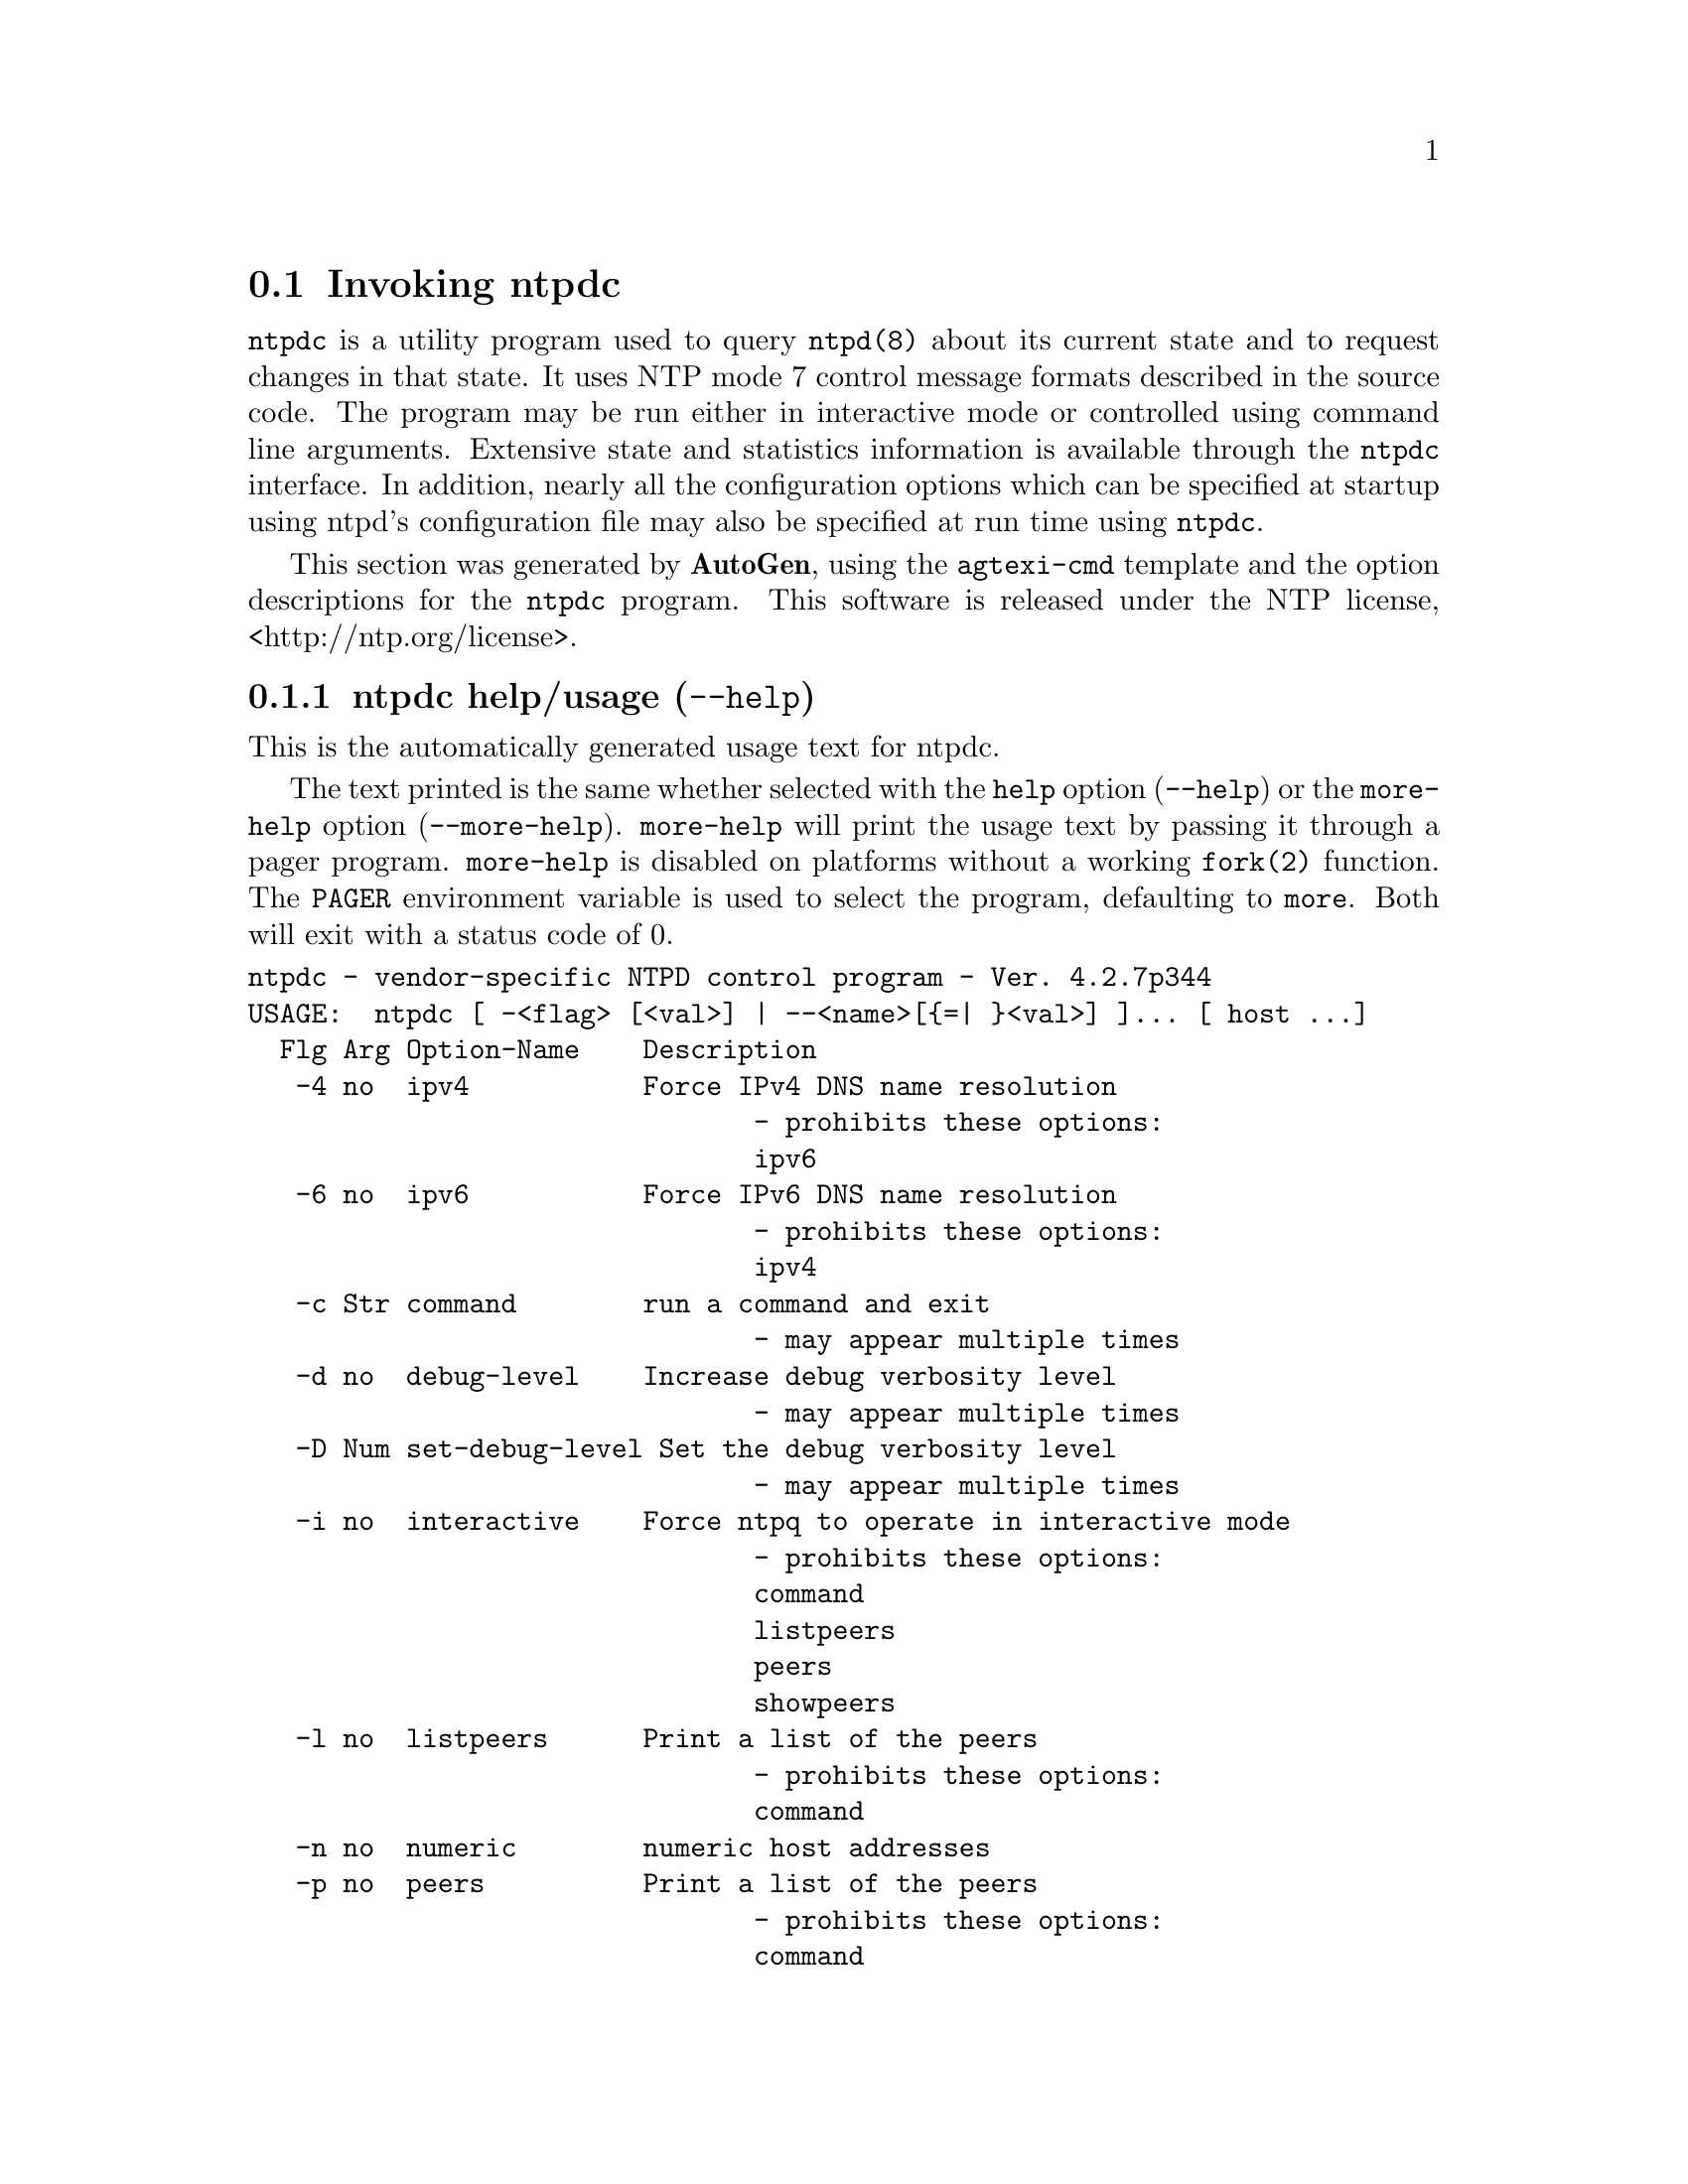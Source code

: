 @node ntpdc Invocation
@section Invoking ntpdc
@pindex ntpdc
@cindex vendor-specific NTPD control program
@ignore
# 
# EDIT THIS FILE WITH CAUTION  (invoke-ntpdc.texi)
# 
# It has been AutoGen-ed  January  3, 2013 at 01:09:56 PM by AutoGen 5.17.1pre11
# From the definitions    ntpdc-opts.def
# and the template file   agtexi-cmd.tpl
@end ignore



@code{ntpdc}
is a utility program used to query
@code{ntpd(8)}
about its
current state and to request changes in that state.
It uses NTP mode 7 control message formats described in the source code.
The program may
be run either in interactive mode or controlled using command line
arguments.
Extensive state and statistics information is available
through the
@code{ntpdc}
interface.
In addition, nearly all the
configuration options which can be specified at startup using
ntpd's configuration file may also be specified at run time using
@code{ntpdc}.

This section was generated by @strong{AutoGen},
using the @code{agtexi-cmd} template and the option descriptions for the @code{ntpdc} program.
This software is released under the NTP license, <http://ntp.org/license>.

@menu
* ntpdc usage::                  ntpdc help/usage (@option{--help})
* ntpdc ipv4::                   ipv4 option (-4)
* ntpdc ipv6::                   ipv6 option (-6)
* ntpdc command::                command option (-c)
* ntpdc interactive::            interactive option (-i)
* ntpdc listpeers::              listpeers option (-l)
* ntpdc numeric::                numeric option (-n)
* ntpdc peers::                  peers option (-p)
* ntpdc showpeers::              showpeers option (-s)
* ntpdc config::                 presetting/configuring ntpdc
* ntpdc exit status::            exit status
* ntpdc Usage::                  Usage
* ntpdc See Also::               See Also
* ntpdc Authors::                Authors
* ntpdc Bugs::                   Bugs
@end menu

@node ntpdc usage
@subsection ntpdc help/usage (@option{--help})
@cindex ntpdc help

This is the automatically generated usage text for ntpdc.

The text printed is the same whether selected with the @code{help} option
(@option{--help}) or the @code{more-help} option (@option{--more-help}).  @code{more-help} will print
the usage text by passing it through a pager program.
@code{more-help} is disabled on platforms without a working
@code{fork(2)} function.  The @code{PAGER} environment variable is
used to select the program, defaulting to @file{more}.  Both will exit
with a status code of 0.

@exampleindent 0
@example
ntpdc - vendor-specific NTPD control program - Ver. 4.2.7p344
USAGE:  ntpdc [ -<flag> [<val>] | --<name>[@{=| @}<val>] ]... [ host ...]
  Flg Arg Option-Name    Description
   -4 no  ipv4           Force IPv4 DNS name resolution
                                - prohibits these options:
                                ipv6
   -6 no  ipv6           Force IPv6 DNS name resolution
                                - prohibits these options:
                                ipv4
   -c Str command        run a command and exit
                                - may appear multiple times
   -d no  debug-level    Increase debug verbosity level
                                - may appear multiple times
   -D Num set-debug-level Set the debug verbosity level
                                - may appear multiple times
   -i no  interactive    Force ntpq to operate in interactive mode
                                - prohibits these options:
                                command
                                listpeers
                                peers
                                showpeers
   -l no  listpeers      Print a list of the peers
                                - prohibits these options:
                                command
   -n no  numeric        numeric host addresses
   -p no  peers          Print a list of the peers
                                - prohibits these options:
                                command
   -s no  showpeers      Show a list of the peers
                                - prohibits these options:
                                command
      opt version        Output version information and exit
   -? no  help           Display extended usage information and exit
   -! no  more-help      Extended usage information passed thru pager
   -> opt save-opts      Save the option state to a config file
   -< Str load-opts      Load options from a config file
                                - disabled as --no-load-opts
                                - may appear multiple times

Options are specified by doubled hyphens and their name or by a single
hyphen and the flag character.



The following option preset mechanisms are supported:
 - reading file $HOME/.ntprc
 - reading file ./.ntprc
 - examining environment variables named NTPDC_*

please send bug reports to:  http://bugs.ntp.org, bugs@@ntp.org
@end example
@exampleindent 4

@node ntpdc ipv4
@subsection ipv4 option (-4)
@cindex ntpdc-ipv4

This is the ``force ipv4 dns name resolution'' option.

@noindent
This option has some usage constraints.  It:
@itemize @bullet
@item
must not appear in combination with any of the following options:
ipv6.
@end itemize

Force DNS resolution of following host names on the command line
to the IPv4 namespace.
@node ntpdc ipv6
@subsection ipv6 option (-6)
@cindex ntpdc-ipv6

This is the ``force ipv6 dns name resolution'' option.

@noindent
This option has some usage constraints.  It:
@itemize @bullet
@item
must not appear in combination with any of the following options:
ipv4.
@end itemize

Force DNS resolution of following host names on the command line
to the IPv6 namespace.
@node ntpdc command
@subsection command option (-c)
@cindex ntpdc-command

This is the ``run a command and exit'' option.
This option takes an argument string @file{cmd}.

@noindent
This option has some usage constraints.  It:
@itemize @bullet
@item
may appear an unlimited number of times.
@end itemize

The following argument is interpreted as an interactive format command
and is added to the list of commands to be executed on the specified
host(s).
@node ntpdc interactive
@subsection interactive option (-i)
@cindex ntpdc-interactive

This is the ``force ntpq to operate in interactive mode'' option.

@noindent
This option has some usage constraints.  It:
@itemize @bullet
@item
must not appear in combination with any of the following options:
command, listpeers, peers, showpeers.
@end itemize

Force ntpq to operate in interactive mode.  Prompts will be written
to the standard output and commands read from the standard input.
@node ntpdc listpeers
@subsection listpeers option (-l)
@cindex ntpdc-listpeers

This is the ``print a list of the peers'' option.

@noindent
This option has some usage constraints.  It:
@itemize @bullet
@item
must not appear in combination with any of the following options:
command.
@end itemize

Print a list of the peers known to the server as well as a summary of
their state. This is equivalent to the 'listpeers' interactive command.
@node ntpdc numeric
@subsection numeric option (-n)
@cindex ntpdc-numeric

This is the ``numeric host addresses'' option.
Output all host addresses in dotted-quad numeric format rather than
converting to the canonical host names. 
@node ntpdc peers
@subsection peers option (-p)
@cindex ntpdc-peers

This is the ``print a list of the peers'' option.

@noindent
This option has some usage constraints.  It:
@itemize @bullet
@item
must not appear in combination with any of the following options:
command.
@end itemize

Print a list of the peers known to the server as well as a summary
of their state. This is equivalent to the 'peers' interactive command.
@node ntpdc showpeers
@subsection showpeers option (-s)
@cindex ntpdc-showpeers

This is the ``show a list of the peers'' option.

@noindent
This option has some usage constraints.  It:
@itemize @bullet
@item
must not appear in combination with any of the following options:
command.
@end itemize

Print a list of the peers known to the server as well as a summary
of their state. This is equivalent to the 'dmpeers' interactive command.


@node ntpdc config
@subsection presetting/configuring ntpdc

Any option that is not marked as @i{not presettable} may be preset by
loading values from configuration ("rc" or "ini") files, and values from environment variables named @code{NTPDC} and @code{NTPDC_<OPTION_NAME>}.  @code{<OPTION_NAME>} must be one of
the options listed above in upper case and segmented with underscores.
The @code{NTPDC} variable will be tokenized and parsed like
the command line.  The remaining variables are tested for existence and their
values are treated like option arguments.


@noindent
@code{libopts} will search in 2 places for configuration files:
@itemize @bullet
@item
$HOME
@item
$PWD
@end itemize
The environment variables @code{HOME}, and @code{PWD}
are expanded and replaced when @file{ntpdc} runs.
For any of these that are plain files, they are simply processed.
For any that are directories, then a file named @file{.ntprc} is searched for
within that directory and processed.


Configuration files may be in a wide variety of formats.
The basic format is an option name followed by a value (argument) on the
same line.  Values may be separated from the option name with a colon,
equal sign or simply white space.  Values may be continued across multiple
lines by escaping the newline with a backslash.

Multiple programs may also share the same initialization file.
Common options are collected at the top, followed by program specific
segments.  The segments are separated by lines like:
@example
[NTPDC]
@end example
@noindent
or by
@example
<?program ntpdc>
@end example
@noindent
Do not mix these styles within one configuration file.

Compound values and carefully constructed string values may also be
specified using XML syntax:
@example
<option-name>
   <sub-opt>...&lt;...&gt;...</sub-opt>
</option-name>
@end example
@noindent
yielding an @code{option-name.sub-opt} string value of
@example
"...<...>..."
@end example
@code{AutoOpts} does not track suboptions.  You simply note that it is a
hierarchicly valued option.  @code{AutoOpts} does provide a means for searching
the associated name/value pair list (see: optionFindValue).

The command line options relating to configuration and/or usage help are:

@subsubheading version (-)

Print the program version to standard out, optionally with licensing
information, then exit 0.  The optional argument specifies how much licensing
detail to provide.  The default is to print just the version.  The licensing infomation may be selected with an option argument.  Only the
first letter of the argument is examined:

@table @samp
@item version
Only print the version.  This is the default.
@item copyright
Name the copyright usage licensing terms.
@item verbose
Print the full copyright usage licensing terms.
@end table

@node ntpdc exit status
@subsection ntpdc exit status

One of the following exit values will be returned:
@table @samp
@item 0 (EXIT_SUCCESS)
Successful program execution.
@item 1 (EXIT_FAILURE)
The operation failed or the command syntax was not valid.
@item 66 (EX_NOINPUT)
A specified configuration file could not be loaded.
@item 70 (EX_SOFTWARE)
libopts had an internal operational error.  Please report
it to autogen-users@@lists.sourceforge.net.  Thank you.
@end table
@node ntpdc Usage
@subsection ntpdc Usage
If one or more request options are included on the command line
when
@code{ntpdc}
is executed, each of the requests will be sent
to the NTP servers running on each of the hosts given as command
line arguments, or on localhost by default.
If no request options
are given,
@code{ntpdc}
will attempt to read commands from the
standard input and execute these on the NTP server running on the
first host given on the command line, again defaulting to localhost
when no other host is specified.
The
@code{ntpdc}
utility will prompt for
commands if the standard input is a terminal device.

The
@code{ntpdc}
utility uses NTP mode 7 packets to communicate with the
NTP server, and hence can be used to query any compatible server on
the network which permits it.
Note that since NTP is a UDP protocol
this communication will be somewhat unreliable, especially over
large distances in terms of network topology.
The
@code{ntpdc}
utility makes
no attempt to retransmit requests, and will time requests out if
the remote host is not heard from within a suitable timeout
time.

The operation of
@code{ntpdc}
are specific to the particular
implementation of the
@code{ntpd(8)}
daemon and can be expected to
work only with this and maybe some previous versions of the daemon.
Requests from a remote
@code{ntpdc}
utility which affect the
state of the local server must be authenticated, which requires
both the remote program and local server share a common key and key
identifier.

Note that in contexts where a host name is expected, a
@code{-4}
qualifier preceding the host name forces DNS resolution to the IPv4 namespace,
while a
@code{-6}
qualifier forces DNS resolution to the IPv6 namespace.
Specifying a command line option other than
@code{-i}
or
@code{-n}
will cause the specified query (queries) to be sent to
the indicated host(s) immediately.
Otherwise,
@code{ntpdc}
will
attempt to read interactive format commands from the standard
input.
@node Interactive Commands
@section Interactive Commands


Interactive format commands consist of a keyword followed by zero
to four arguments.
Only enough characters of the full keyword to
uniquely identify the command need be typed.
The output of a
command is normally sent to the standard output, but optionally the
output of individual commands may be sent to a file by appending a
@quoteleft{}>,@quoteright{}
followed by a file name, to the command line.

A number of interactive format commands are executed entirely
within the
@code{ntpdc}
utility itself and do not result in NTP
mode 7 requests being sent to a server.
These are described
following.
@table @asis

@item @code{?} @kbd{command_keyword}
@item @code{help} @kbd{command_keyword}
A
@quoteleft{}@code{?}@quoteright{}
will print a list of all the command
keywords known to this incarnation of
@code{ntpdc}.
A
@quoteleft{}@code{?}@quoteright{}
followed by a command keyword will print function and usage
information about the command.
This command is probably a better
source of information about
@code{ntpq(8)}
than this manual
page.
@item @code{delay} @kbd{milliseconds}
Specify a time interval to be added to timestamps included in
requests which require authentication.
This is used to enable
(unreliable) server reconfiguration over long delay network paths
or between machines whose clocks are unsynchronized.
Actually the
server does not now require timestamps in authenticated requests,
so this command may be obsolete.
@item @code{host} @kbd{hostname}
Set the host to which future queries will be sent.
Hostname may
be either a host name or a numeric address.
@item @code{hostnames} [@code{yes} | @code{Cm} @code{no}]
If
@code{yes}
is specified, host names are printed in
information displays.
If
@code{no}
is specified, numeric
addresses are printed instead.
The default is
@code{yes},
unless
modified using the command line
@code{-n}
switch.
@item @code{keyid} @kbd{keyid}
This command allows the specification of a key number to be
used to authenticate configuration requests.
This must correspond
to a key number the server has been configured to use for this
purpose.
@item @code{quit}
Exit
@code{ntpdc}.
@item @code{passwd}
This command prompts you to type in a password (which will not
be echoed) which will be used to authenticate configuration
requests.
The password must correspond to the key configured for
use by the NTP server for this purpose if such requests are to be
successful.
@item @code{timeout} @kbd{milliseconds}
Specify a timeout period for responses to server queries.
The
default is about 8000 milliseconds.
Note that since
@code{ntpdc}
retries each query once after a timeout, the total waiting time for
a timeout will be twice the timeout value set.
@end table
@node Control Message Commands
@section Control Message Commands


Query commands result in NTP mode 7 packets containing requests for
information being sent to the server.
These are read-only commands
in that they make no modification of the server configuration
state.
@table @asis

@item @code{listpeers}
Obtains and prints a brief list of the peers for which the
server is maintaining state.
These should include all configured
peer associations as well as those peers whose stratum is such that
they are considered by the server to be possible future
synchronization candidates.
@item @code{peers}
Obtains a list of peers for which the server is maintaining
state, along with a summary of that state.
Summary information
includes the address of the remote peer, the local interface
address (0.0.0.0 if a local address has yet to be determined), the
stratum of the remote peer (a stratum of 16 indicates the remote
peer is unsynchronized), the polling interval, in seconds, the
reachability register, in octal, and the current estimated delay,
offset and dispersion of the peer, all in seconds.

The character in the left margin indicates the mode this peer
entry is operating in.
A
@quoteleft{}+@quoteright{}
denotes symmetric active, a
@quoteleft{}-@quoteright{}
indicates symmetric passive, a
@quoteleft{}=@quoteright{}
means the
remote server is being polled in client mode, a
@quoteleft{}^@quoteright{}
indicates that the server is broadcasting to this address, a
@quoteleft{}~@quoteright{}
denotes that the remote peer is sending broadcasts and a
@quoteleft{}~@quoteright{}
denotes that the remote peer is sending broadcasts and a
@quoteleft{}*@quoteright{}
marks the peer the server is currently synchronizing
to.

The contents of the host field may be one of four forms.
It may
be a host name, an IP address, a reference clock implementation
name with its parameter or
@code{REFCLK}(@emph{implementation_number}@code{,} @emph{parameter}).
On
@code{hostnames}
@code{no}
only IP-addresses
will be displayed.
@item @code{dmpeers}
A slightly different peer summary list.
Identical to the output
of the
@code{peers}
command, except for the character in the
leftmost column.
Characters only appear beside peers which were
included in the final stage of the clock selection algorithm.
A
@quoteleft{}.@quoteright{}
indicates that this peer was cast off in the falseticker
detection, while a
@quoteleft{}+@quoteright{}
indicates that the peer made it
through.
A
@quoteleft{}*@quoteright{}
denotes the peer the server is currently
synchronizing with.
@item @code{showpeer} @kbd{peer_address} @kbd{Oo} @kbd{...} @kbd{Oc}
Shows a detailed display of the current peer variables for one
or more peers.
Most of these values are described in the NTP
Version 2 specification.
@item @code{pstats} @kbd{peer_address} @kbd{Oo} @kbd{...} @kbd{Oc}
Show per-peer statistic counters associated with the specified
peer(s).
@item @code{clockinfo} @kbd{clock_peer_address} @kbd{Oo} @kbd{...} @kbd{Oc}
Obtain and print information concerning a peer clock.
The
values obtained provide information on the setting of fudge factors
and other clock performance information.
@item @code{kerninfo}
Obtain and print kernel phase-lock loop operating parameters.
This information is available only if the kernel has been specially
modified for a precision timekeeping function.
@item @code{loopinfo} [@code{oneline} | @code{Cm} @code{multiline}]
Print the values of selected loop filter variables.
The loop
filter is the part of NTP which deals with adjusting the local
system clock.
The
@quoteleft{}offset@quoteright{}
is the last offset given to the
loop filter by the packet processing code.
The
@quoteleft{}frequency@quoteright{}
is the frequency error of the local clock in parts-per-million
(ppm).
The
@quoteleft{}time_const@quoteright{}
controls the stiffness of the
phase-lock loop and thus the speed at which it can adapt to
oscillator drift.
The
@quoteleft{}watchdog timer@quoteright{}
value is the number
of seconds which have elapsed since the last sample offset was
given to the loop filter.
The
@code{oneline}
and
@code{multiline}
options specify the format in which this
information is to be printed, with
@code{multiline}
as the
default.
@item @code{sysinfo}
Print a variety of system state variables, i.e., state related
to the local server.
All except the last four lines are described
in the NTP Version 3 specification, RFC-1305.

The
@quoteleft{}system flags@quoteright{}
show various system flags, some of
which can be set and cleared by the
@code{enable}
and
@code{disable}
configuration commands, respectively.
These are
the
@code{auth},
@code{bclient},
@code{monitor},
@code{pll},
@code{pps}
and
@code{stats}
flags.
See the
@code{ntpd(8)}
documentation for the meaning of these flags.
There
are two additional flags which are read only, the
@code{kernel_pll}
and
@code{kernel_pps}.
These flags indicate
the synchronization status when the precision time kernel
modifications are in use.
The
@quoteleft{}kernel_pll@quoteright{}
indicates that
the local clock is being disciplined by the kernel, while the
@quoteleft{}kernel_pps@quoteright{}
indicates the kernel discipline is provided by the PPS
signal.

The
@quoteleft{}stability@quoteright{}
is the residual frequency error remaining
after the system frequency correction is applied and is intended for
maintenance and debugging.
In most architectures, this value will
initially decrease from as high as 500 ppm to a nominal value in
the range .01 to 0.1 ppm.
If it remains high for some time after
starting the daemon, something may be wrong with the local clock,
or the value of the kernel variable
Va kern.clockrate.tick
may be
incorrect.

The
@quoteleft{}broadcastdelay@quoteright{}
shows the default broadcast delay,
as set by the
@code{broadcastdelay}
configuration command.

The
@quoteleft{}authdelay@quoteright{}
shows the default authentication delay,
as set by the
@code{authdelay}
configuration command.
@item @code{sysstats}
Print statistics counters maintained in the protocol
module.
@item @code{memstats}
Print statistics counters related to memory allocation
code.
@item @code{iostats}
Print statistics counters maintained in the input-output
module.
@item @code{timerstats}
Print statistics counters maintained in the timer/event queue
support code.
@item @code{reslist}
Obtain and print the server's restriction list.
This list is
(usually) printed in sorted order and may help to understand how
the restrictions are applied.
@item @code{monlist} [@kbd{version}]
Obtain and print traffic counts collected and maintained by the
monitor facility.
The version number should not normally need to be
specified.
@item @code{clkbug} @kbd{clock_peer_address} @kbd{Oo} @kbd{...} @kbd{Oc}
Obtain debugging information for a reference clock driver.
This
information is provided only by some clock drivers and is mostly
undecodable without a copy of the driver source in hand.
@end table
@node Runtime Configuration Requests
@section Runtime Configuration Requests


All requests which cause state changes in the server are
authenticated by the server using a configured NTP key (the
facility can also be disabled by the server by not configuring a
key).
The key number and the corresponding key must also be made
known to
@code{ntpdc}.
This can be done using the
@code{keyid}
and
@code{passwd}
commands, the latter of which will prompt at the terminal for a
password to use as the encryption key.
You will also be prompted
automatically for both the key number and password the first time a
command which would result in an authenticated request to the
server is given.
Authentication not only provides verification that
the requester has permission to make such changes, but also gives
an extra degree of protection again transmission errors.

Authenticated requests always include a timestamp in the packet
data, which is included in the computation of the authentication
code.
This timestamp is compared by the server to its receive time
stamp.
If they differ by more than a small amount the request is
rejected.
This is done for two reasons.
First, it makes simple
replay attacks on the server, by someone who might be able to
overhear traffic on your LAN, much more difficult.
Second, it makes
it more difficult to request configuration changes to your server
from topologically remote hosts.
While the reconfiguration facility
will work well with a server on the local host, and may work
adequately between time-synchronized hosts on the same LAN, it will
work very poorly for more distant hosts.
As such, if reasonable
passwords are chosen, care is taken in the distribution and
protection of keys and appropriate source address restrictions are
applied, the run time reconfiguration facility should provide an
adequate level of security.

The following commands all make authenticated requests.
@table @asis

@item @code{addpeer} @kbd{peer_address}[@kbd{keyid}][@kbd{version}][@code{prefer}]
Add a configured peer association at the given address and
operating in symmetric active mode.
Note that an existing
association with the same peer may be deleted when this command is
executed, or may simply be converted to conform to the new
configuration, as appropriate.
If the optional
@kbd{keyid}
is a
nonzero integer, all outgoing packets to the remote server will
have an authentication field attached encrypted with this key.
If
the value is 0 (or not given) no authentication will be done.
The
@kbd{version}
can be 1, 2 or 3 and defaults to 3.
The
@code{prefer}
keyword indicates a preferred peer (and thus will
be used primarily for clock synchronisation if possible).
The
preferred peer also determines the validity of the PPS signal - if
the preferred peer is suitable for synchronisation so is the PPS
signal.
@item @code{addserver} @kbd{peer_address}[@kbd{keyid}][@kbd{version}][@code{prefer}]
Identical to the addpeer command, except that the operating
mode is client.
@item @code{broadcast} @kbd{peer_address}[@kbd{keyid}][@kbd{version}][@code{prefer}]
Identical to the addpeer command, except that the operating
mode is broadcast.
In this case a valid key identifier and key are
required.
The
@kbd{peer_address}
parameter can be the broadcast
address of the local network or a multicast group address assigned
to NTP.
If a multicast address, a multicast-capable kernel is
required.
@item @code{unconfig} @kbd{peer_address} @kbd{Oo} @kbd{...} @kbd{Oc}
This command causes the configured bit to be removed from the
specified peer(s).
In many cases this will cause the peer
association to be deleted.
When appropriate, however, the
association may persist in an unconfigured mode if the remote peer
is willing to continue on in this fashion.
@item @code{fudge} @kbd{peer_address}[@code{time1}][@code{time2}][@kbd{stratum}][@kbd{refid}]
This command provides a way to set certain data for a reference
clock.
See the source listing for further information.
@item @code{enable}Oo@code{auth} | @code{Cm} @code{bclient} |@code{calibrate} | @code{Cm} @code{kernel} |@code{monitor} | @code{Cm} @code{ntp} |@code{pps} | @code{Cm} @code{stats}Oc
@item @code{disable}Oo@code{auth} | @code{Cm} @code{bclient} |@code{calibrate} | @code{Cm} @code{kernel} |@code{monitor} | @code{Cm} @code{ntp} |@code{pps} | @code{Cm} @code{stats}Oc
These commands operate in the same way as the
@code{enable}
and
@code{disable}
configuration file commands of
@code{ntpd(8)}.
@table @asis

@item @code{auth}
Enables the server to synchronize with unconfigured peers only
if the peer has been correctly authenticated using either public key
or private key cryptography.
The default for this flag is enable.
@item @code{bclient}
Enables the server to listen for a message from a broadcast or
multicast server, as in the multicastclient command with
default address.
The default for this flag is disable.
@item @code{calibrate}
Enables the calibrate feature for reference clocks.
The default for this flag is disable.
@item @code{kernel}
Enables the kernel time discipline, if available.
The default for this flag is enable if support is available, otherwise disable.
@item @code{monitor}
Enables the monitoring facility.
See the
@code{ntpdc(8)}.
program and the monlist command or further information.
The default for this flag is enable.
@item @code{ntp}
Enables time and frequency discipline.
In effect, this switch opens and closes the feedback loop,
which is useful for testing.
The default for this flag is enable.
@item @code{pps}
Enables the pulse-per-second (PPS) signal when frequency
and time is disciplined by the precision time kernel modifications.
See the
"A Kernel Model for Precision Timekeeping"
(available as part of the HTML documentation
provided in
@file{/usr/share/doc/ntp})
page for further information.
The default for this flag is disable.
@item @code{stats}
Enables the statistics facility.
See the
@ref{Monitoring Options}
section of
@code{ntp.conf(5)}
for further information.
The default for this flag is disable.
@end table
@item @code{restrict} @kbd{address} @kbd{mask}@kbd{flag} @kbd{Oo} @kbd{...} @kbd{Oc}
This command operates in the same way as the
@code{restrict}
configuration file commands of
@code{ntpd(8)}.
@item @code{unrestrict} @kbd{address} @kbd{mask}@kbd{flag} @kbd{Oo} @kbd{...} @kbd{Oc}
Unrestrict the matching entry from the restrict list.
@item @code{delrestrict} @kbd{address} @kbd{mask}[@code{ntpport}]
Delete the matching entry from the restrict list.
@item @code{readkeys}
Causes the current set of authentication keys to be purged and
a new set to be obtained by rereading the keys file (which must
have been specified in the
@code{ntpd(8)}
configuration file).
This
allows encryption keys to be changed without restarting the
server.
@item @code{trustedkey} @kbd{keyid} @kbd{Oo} @kbd{...} @kbd{Oc}
@item @code{untrustedkey} @kbd{keyid} @kbd{Oo} @kbd{...} @kbd{Oc}
These commands operate in the same way as the
@code{trustedkey}
and
@code{untrustedkey}
configuration file
commands of
@code{ntpd(8)}.
@item @code{authinfo}
Returns information concerning the authentication module,
including known keys and counts of encryptions and decryptions
which have been done.
@item @code{traps}
Display the traps set in the server.
See the source listing for
further information.
@item @code{addtrap} @kbd{address}[@kbd{port}][@kbd{interface}]
Set a trap for asynchronous messages.
See the source listing
for further information.
@item @code{clrtrap} @kbd{address}[@kbd{port}][@kbd{interface}]
Clear a trap for asynchronous messages.
See the source listing
for further information.
@item @code{reset}
Clear the statistics counters in various modules of the server.
See the source listing for further information.
@end table
@node ntpdc See Also
@subsection ntpdc See Also
@code{ntp.conf(5)},
@code{ntpd(8)}
@*
 David L. Mills, @emph{Network Time Protocol (Version 3)},  RFC1305.
@node ntpdc Authors
@subsection ntpdc Authors
The formatting directives in this document came from FreeBSD.
@node ntpdc Bugs
@subsection ntpdc Bugs
The
@code{ntpdc}
utility is a crude hack.
Much of the information it shows is
deadly boring and could only be loved by its implementer.
The
program was designed so that new (and temporary) features were easy
to hack in, at great expense to the program's ease of use.
Despite
this, the program is occasionally useful.

Please report bugs to http://bugs.ntp.org .

